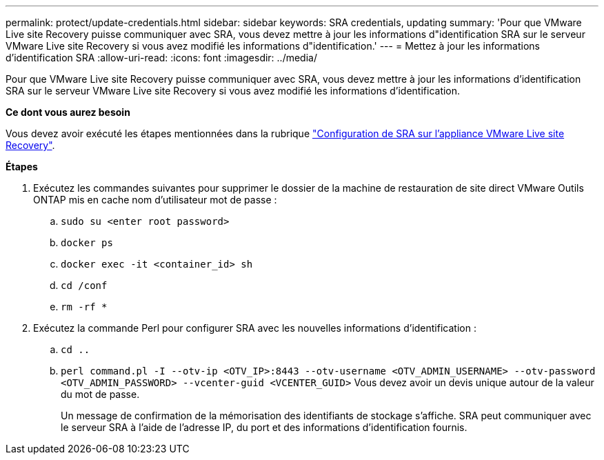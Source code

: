 ---
permalink: protect/update-credentials.html 
sidebar: sidebar 
keywords: SRA credentials, updating 
summary: 'Pour que VMware Live site Recovery puisse communiquer avec SRA, vous devez mettre à jour les informations d"identification SRA sur le serveur VMware Live site Recovery si vous avez modifié les informations d"identification.' 
---
= Mettez à jour les informations d'identification SRA
:allow-uri-read: 
:icons: font
:imagesdir: ../media/


[role="lead"]
Pour que VMware Live site Recovery puisse communiquer avec SRA, vous devez mettre à jour les informations d'identification SRA sur le serveur VMware Live site Recovery si vous avez modifié les informations d'identification.

*Ce dont vous aurez besoin*

Vous devez avoir exécuté les étapes mentionnées dans la rubrique link:../protect/configure-on-srm-appliance.html["Configuration de SRA sur l'appliance VMware Live site Recovery"].

*Étapes*

. Exécutez les commandes suivantes pour supprimer le dossier de la machine de restauration de site direct VMware Outils ONTAP mis en cache nom d'utilisateur mot de passe :
+
.. `sudo su <enter root password>`
.. `docker ps`
.. `docker exec -it <container_id> sh`
.. `cd /conf`
.. `rm -rf *`


. Exécutez la commande Perl pour configurer SRA avec les nouvelles informations d'identification :
+
.. `cd ..`
.. `perl command.pl -I --otv-ip <OTV_IP>:8443 --otv-username <OTV_ADMIN_USERNAME> --otv-password <OTV_ADMIN_PASSWORD> --vcenter-guid <VCENTER_GUID>` Vous devez avoir un devis unique autour de la valeur du mot de passe.
+
Un message de confirmation de la mémorisation des identifiants de stockage s'affiche. SRA peut communiquer avec le serveur SRA à l'aide de l'adresse IP, du port et des informations d'identification fournis.




